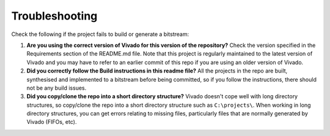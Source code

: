 ===============
Troubleshooting
===============

Check the following if the project fails to build or generate a bitstream:

1. **Are you using the correct version of Vivado for this version of the repository?**
   Check the version specified in the Requirements section of the README.md file. Note that this project is regularly maintained to the latest
   version of Vivado and you may have to refer to an earlier commit of this repo if you are using an older version of Vivado.

2. **Did you correctly follow the Build instructions in this readme file?**
   All the projects in the repo are built, synthesised and implemented to a bitstream before being committed, so if you follow the
   instructions, there should not be any build issues.

3. **Did you copy/clone the repo into a short directory structure?**
   Vivado doesn't cope well with long directory structures, so copy/clone the repo into a short directory structure such as
   ``C:\projects\``. When working in long directory structures, you can get errors relating to missing files, particularly files 
   that are normally generated by Vivado (FIFOs, etc).

